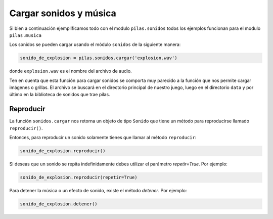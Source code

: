 Cargar sonidos y música
=======================

Si bien a continuación ejemplificamos todo con el modulo ``pilas.sonidos``
todos los ejemplos funcionan para el modulo ``pilas.musica``

Los sonidos se pueden cargar usando el módulo
``sonidos`` de la siguiente manera:

.. code-block:: python

    sonido_de_explosion = pilas.sonidos.cargar('explosion.wav')

donde ``explosion.wav`` es el nombre del archivo de audio.

Ten en cuenta que esta función para cargar sonidos
se comporta muy parecido a la función que nos permite
cargar imágenes o grillas. El archivo se buscará en
el directorio principal de nuestro juego, luego en el
directorio ``data`` y por último en la biblioteca de
sonidos que trae pilas.


Reproducir
----------

La función ``sonidos.cargar`` nos retorna un objeto de tipo
``Sonido`` que tiene un método para reproducirse llamado
``reproducir()``.

Entonces, para reproducir un sonido solamente tienes
que llamar al método ``reproducir``:

.. code-block:: python

    sonido_de_explosion.reproducir()


Si deseas que un sonido se repita indefinidamente debes utilizar el parámetro
*repetir=True*. Por ejemplo:

.. code-block:: python

    sonido_de_explosion.reproducir(repetir=True)

Para detener la música o un efecto de sonido, existe 
el método *detener*. Por ejemplo:

.. code-block:: python
    
    sonido_de_explosion.detener()
